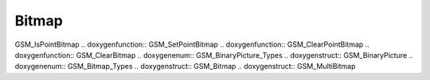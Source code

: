 Bitmap
=============

.. doxygenfunction:: GSM_GetBitmap .. doxygenfunction:: GSM_SetBitmap
.. doxygenfunction:: GSM_PrintBitmap .. doxygenfunction:: GSM_SaveBitmapFile
.. doxygenfunction:: GSM_ReadBitmapFile .. doxygenfunction::
GSM_IsPointBitmap .. doxygenfunction:: GSM_SetPointBitmap
.. doxygenfunction:: GSM_ClearPointBitmap .. doxygenfunction::
GSM_ClearBitmap .. doxygenenum:: GSM_BinaryPicture_Types .. doxygenstruct::
GSM_BinaryPicture .. doxygenenum:: GSM_Bitmap_Types .. doxygenstruct::
GSM_Bitmap .. doxygenstruct:: GSM_MultiBitmap
